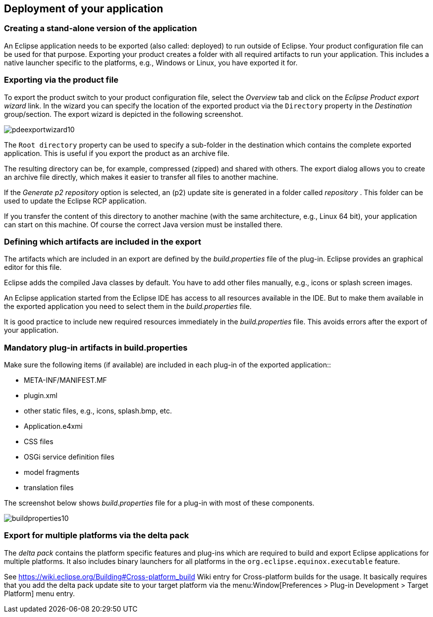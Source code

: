 == Deployment of your application

=== Creating a stand-alone version of the application

An Eclipse application needs to be exported (also called:
deployed) to run outside of Eclipse.
Your product configuration file can be used for that purpose.
Exporting your product creates a folder with all required artifacts to run your application. 
This includes a native launcher specific to the platforms, e.g., Windows or Linux, you have exported it for.

=== Exporting via the product file

To export the product switch to your product configuration file,
select the
_Overview_
tab and click on the
_Eclipse Product export wizard_
link.
In the wizard you can specify the location of the exported
product via
the
`Directory`
property in the
_Destination_
group/section. The export wizard is depicted in the following
screenshot.

image::pdeexportwizard10.png[]

The
`Root directory`
property can be used to specify a sub-folder
in the destination which
contains the complete exported application.
This is useful if you
export the product as an archive file.

The
resulting directory can be, for example, compressed (zipped)
and
shared
with others. The
export dialog
allows you to create an archive
file
directly,
which makes
it easier to
transfer all files to another
machine.

If the
_Generate p2 repository_
option is selected, an (p2) update site is generated in a folder
called
_repository_
. This folder can be used to update the Eclipse RCP application.

If you transfer the content of this directory to another machine
(with the same architecture, e.g., Linux 64 bit),
your application
can
start on this machine. Of course the correct Java version must be
installed there.

=== Defining which artifacts are included in the export

The artifacts which are included in an export are
defined by
the
_build.properties_
file of the plug-in. Eclipse provides an graphical editor for this
file.

Eclipse adds the
compiled Java
classes by default. You have
to
add
other
files manually, e.g.,
icons or splash screen images.

An Eclipse application started
from
the Eclipse IDE
has access to all
resources available in the IDE. But to make them available in the
exported application you need to select them
in the
_build.properties_
file.

It is good practice to include new required resources immediately in
the
_build.properties_
file. This avoids errors after the export of your
application.

=== Mandatory plug-in artifacts in build.properties 

Make sure the following items (if available) are included in each
plug-in of the exported application::

* META-INF/MANIFEST.MF
* plugin.xml
* other static files, e.g., icons, splash.bmp, etc.
* Application.e4xmi
* CSS files
* OSGi service definition files
* model fragments
* translation files

The screenshot below shows
_build.properties_
file for a plug-in with most of these components.

image::buildproperties10.png[]

=== Export for multiple platforms via the delta pack

The
_delta pack_
contains the platform specific features and
plug-ins
which are
required
to build and export
Eclipse applications for
multiple
platforms.
It also
includes binary launchers
for all platforms
in the
`org.eclipse.equinox.executable`
feature.

See
https://wiki.eclipse.org/Building#Cross-platform_build[] Wiki entry for Cross-platform builds
for the usage. It basically requires that you add the delta pack
update site to your target platform via
the
menu:Window[Preferences > Plug-in Development > Target Platform]
menu entry.


